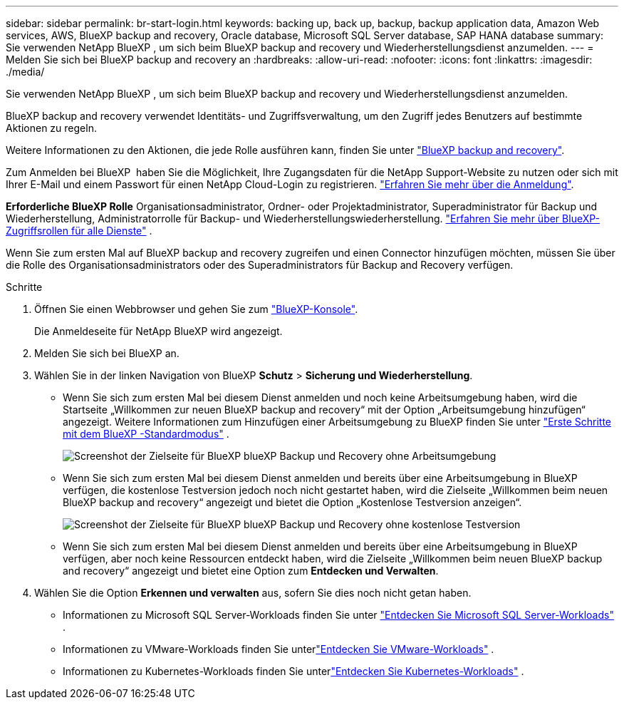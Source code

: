 ---
sidebar: sidebar 
permalink: br-start-login.html 
keywords: backing up, back up, backup, backup application data, Amazon Web services, AWS, BlueXP backup and recovery, Oracle database, Microsoft SQL Server database, SAP HANA database 
summary: Sie verwenden NetApp BlueXP , um sich beim BlueXP backup and recovery und Wiederherstellungsdienst anzumelden. 
---
= Melden Sie sich bei BlueXP backup and recovery an
:hardbreaks:
:allow-uri-read: 
:nofooter: 
:icons: font
:linkattrs: 
:imagesdir: ./media/


[role="lead"]
Sie verwenden NetApp BlueXP , um sich beim BlueXP backup and recovery und Wiederherstellungsdienst anzumelden.

BlueXP backup and recovery verwendet Identitäts- und Zugriffsverwaltung, um den Zugriff jedes Benutzers auf bestimmte Aktionen zu regeln.

Weitere Informationen zu den Aktionen, die jede Rolle ausführen kann, finden Sie unter link:reference-roles.html["BlueXP backup and recovery"].

Zum Anmelden bei BlueXP  haben Sie die Möglichkeit, Ihre Zugangsdaten für die NetApp Support-Website zu nutzen oder sich mit Ihrer E-Mail und einem Passwort für einen NetApp Cloud-Login zu registrieren. https://docs.netapp.com/us-en/bluexp-setup-admin/task-logging-in.html["Erfahren Sie mehr über die Anmeldung"^].

*Erforderliche BlueXP Rolle* Organisationsadministrator, Ordner- oder Projektadministrator, Superadministrator für Backup und Wiederherstellung, Administratorrolle für Backup- und Wiederherstellungswiederherstellung.  https://docs.netapp.com/us-en/bluexp-setup-admin/reference-iam-predefined-roles.html["Erfahren Sie mehr über BlueXP-Zugriffsrollen für alle Dienste"^] .

Wenn Sie zum ersten Mal auf BlueXP backup and recovery zugreifen und einen Connector hinzufügen möchten, müssen Sie über die Rolle des Organisationsadministrators oder des Superadministrators für Backup and Recovery verfügen.

.Schritte
. Öffnen Sie einen Webbrowser und gehen Sie zum https://console.bluexp.netapp.com/["BlueXP-Konsole"^].
+
Die Anmeldeseite für NetApp BlueXP wird angezeigt.

. Melden Sie sich bei BlueXP an.
. Wählen Sie in der linken Navigation von BlueXP *Schutz* > *Sicherung und Wiederherstellung*.
+
** Wenn Sie sich zum ersten Mal bei diesem Dienst anmelden und noch keine Arbeitsumgebung haben, wird die Startseite „Willkommen zur neuen BlueXP backup and recovery“ mit der Option „Arbeitsumgebung hinzufügen“ angezeigt. Weitere Informationen zum Hinzufügen einer Arbeitsumgebung zu BlueXP finden Sie unter  https://docs.netapp.com/us-en/bluexp-setup-admin/task-quick-start-standard-mode.html["Erste Schritte mit dem BlueXP -Standardmodus"^] .
+
image:screen-br-landing-no-we.png["Screenshot der Zielseite für BlueXP blueXP Backup und Recovery ohne Arbeitsumgebung"]

** Wenn Sie sich zum ersten Mal bei diesem Dienst anmelden und bereits über eine Arbeitsumgebung in BlueXP verfügen, die kostenlose Testversion jedoch noch nicht gestartet haben, wird die Zielseite „Willkommen beim neuen BlueXP backup and recovery“ angezeigt und bietet die Option „Kostenlose Testversion anzeigen“.
+
image:screen-br-landing-unified-trial.png["Screenshot der Zielseite für BlueXP blueXP Backup und Recovery ohne kostenlose Testversion"]

** Wenn Sie sich zum ersten Mal bei diesem Dienst anmelden und bereits über eine Arbeitsumgebung in BlueXP verfügen, aber noch keine Ressourcen entdeckt haben, wird die Zielseite „Willkommen beim neuen BlueXP backup and recovery“ angezeigt und bietet eine Option zum *Entdecken und Verwalten*.


. Wählen Sie die Option *Erkennen und verwalten* aus, sofern Sie dies noch nicht getan haben.
+
** Informationen zu Microsoft SQL Server-Workloads finden Sie unter link:br-start-discover.html["Entdecken Sie Microsoft SQL Server-Workloads"] .
** Informationen zu VMware-Workloads finden Sie unterlink:br-use-vmware-discovery.html["Entdecken Sie VMware-Workloads"] .
** Informationen zu Kubernetes-Workloads finden Sie unterlink:br-start-discover-kubernetes.html["Entdecken Sie Kubernetes-Workloads"] .



